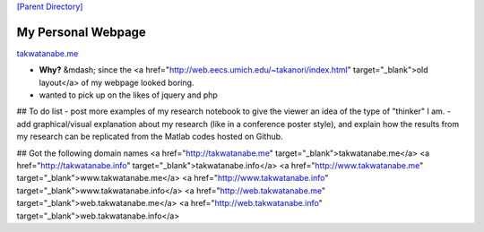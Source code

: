 

`[Parent Directory] <./>`_

####################
My Personal Webpage 
####################
`<takwatanabe.me>`_

- **Why?** &mdash; since the <a href="http://web.eecs.umich.edu/~takanori/index.html" target="_blank">old layout</a> of my webpage looked boring.
- wanted to pick up on the likes of jquery and php

## To do list
- post more examples of my research notebook to give the viewer an idea of the type of "thinker" I am.
- add graphical/visual explanation about my research (like in a conference poster style), and explain how the results from my research can be replicated from the Matlab codes hosted on Github.

## Got the following domain names
<a href="http://takwatanabe.me" target="_blank">takwatanabe.me</a>  
<a href="http://takwatanabe.info" target="_blank">takwatanabe.info</a>  
<a href="http://www.takwatanabe.me" target="_blank">www.takwatanabe.me</a>  
<a href="http://www.takwatanabe.info" target="_blank">www.takwatanabe.info</a>  
<a href="http://web.takwatanabe.me" target="_blank">web.takwatanabe.me</a>  
<a href="http://web.takwatanabe.info" target="_blank">web.takwatanabe.info</a>  
